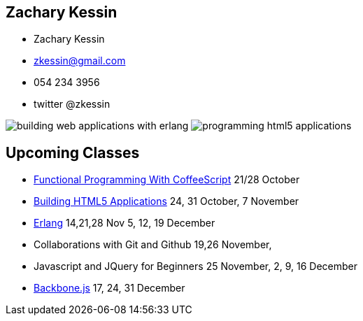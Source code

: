 == Zachary Kessin

* Zachary Kessin
* zkessin@gmail.com
* 054 234 3956
* twitter @zkessin

image:../img/building_web_applications_with_erlang.jpeg[]
image:../img/programming_html5_applications.jpeg[]

== Upcoming Classes

* link:http://coffeescriptcourse.blogspot.co.il/[Functional
  Programming With CoffeeScript] 21/28 October
* link:http://html5course.blogspot.co.il/2012/09/about-zachary-kessin-html5-expert.html[Building
  HTML5 Applications] 24, 31 October, 7 November
* link:http://erlangcourse.blogspot.co.il/[Erlang] 14,21,28 Nov 5, 12,
  19 December 
* Collaborations with Git and Github 19,26 November,  
* Javascript and JQuery for Beginners 25 November, 2, 9, 16 December
* link:http://backbonecourse.blogspot.co.il/[Backbone.js] 17, 24, 31
  December 
